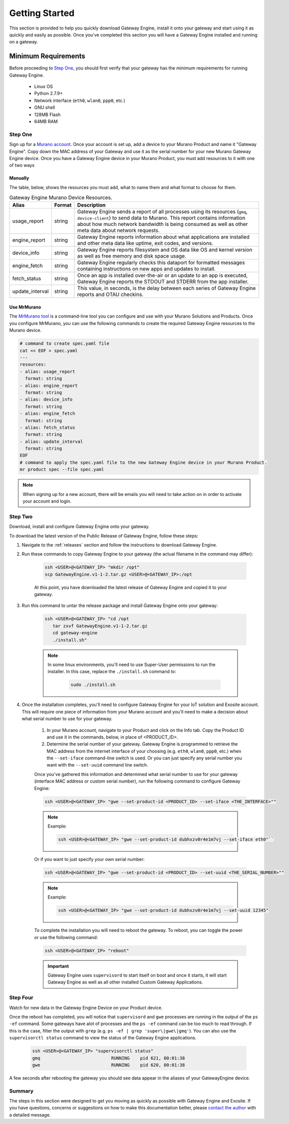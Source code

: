 .. _contact the author: gwesupport@exosite.com

.. _getting_started:

####################
Getting Started 
####################
This section is provided to help you quickly download Gateway Engine, install it onto your gateway and start using it as quickly and easily as possible. Once you've completed this section you will have a Gateway Engine installed and running on a gateway.

Minimum Requirements
```````````````````````
Before proceeding to `Step One`_, you should first verify that your gateway has the minimum requirements for running Gateway Engine.

 - Linux OS
 - Python 2.7.9+
 - Network interface (``eth0``, ``wlan0``, ``ppp0``, etc.)
 - GNU shell
 - 128MB Flash
 - 64MB RAM

Step One
---------
Sign up for a `Murano account <https://exosite.com/murano/>`_. Once your account is set up, add a device to your Murano Product and name it "Gateway Engine". Copy down the MAC address of your Gateway and use it as the serial number for your new Murano Gateway Engine device. Once you have a Gateway Engine device in your Murano Product, you must add resources to it with one of two ways

Manually
~~~~~~~~~~~
The table, below, shows the resources you must add, what to name them and what format to choose for them.

.. csv-table:: Gateway Engine Murano Device Resources.
    :header: "Alias", "Format", "Description"

    "usage_report", "string", "Gateway Engine sends a report of all processes using its resources (``gmq``, ``device-client``) to send data to Murano. This report contains information about how much network bandwidth is being consumed as well as other meta data about network requests."
    "engine_report", "string", "Gateway Engine reports information about what applications are installed and other meta data like uptime, exit codes, and versions."
    "device_info", "string", "Gateway Engine reports filesystem and OS data like OS and kernel version as well as free memory and disk space usage."
    "engine_fetch", "string", "Gateway Engine regularly checks this dataport for formatted messages containing instructions on new apps and updates to install."
    "fetch_status", "string", "Once an app is installed over-the-air or an update to an app is executed, Gateway Engine reports the STDOUT and STDERR from the app installer."
    "update_interval", "string", "This value, in seconds, is the delay between each series of Gateway Engine reports and OTAU checkins."

Use MrMurano
~~~~~~~~~~~~~~
The `MrMurano tool <https://github.com/tadpol/MrMurano>`_ is a command-line tool you can configure and use with your Murano Solutions and Products. Once you configure MrMurano, you can use the following commands to create the required Gateway Engine resources to the Murano device.

.. code-block:: bash

    # command to create spec.yaml file
    cat << EOF > spec.yaml
    ---
    resources:
    - alias: usage_report
      format: string
    - alias: engine_report
      format: string
    - alias: device_info
      format: string
    - alias: engine_fetch
      format: string
    - alias: fetch_status
      format: string
    - alias: update_interval
      format: string 
    EOF
    # command to apply the spec.yaml file to the new Gateway Engine device in your Murano Product.
    mr product spec --file spec.yaml


.. note::

    When signing up for a new account, there will be emails you will need to take action on in order to activate your account and login. 

Step Two
-----------
Download, install and configure Gateway Engine onto your gateway.

To download the latest version of the Public Release of Gateway Engine, follow these steps:

#. Navigate to the :ref:`releases` section and follow the instructions to download Gateway Engine.

#. Run these commands to copy Gateway Engine to your gateway (the actual filename in the command may differ):

    .. code-block:: bash

        ssh <USER>@<GATEWAY_IP> "mkdir /opt"
        scp GatewayEngine.v1-1-2.tar.gz <USER>@<GATEWAY_IP>:/opt 

    At this point, you have downloaded the latest release of Gateway Engine and copied it to your gateway. 

#. Run this command to untar the release package and install Gateway Engine onto your gateway:

    .. code-block:: bash

        ssh <USER>@<GATEWAY_IP> "cd /opt
           tar zxvf GatewayEngine.v1-1-2.tar.gz
           cd gateway-engine
           ./install.sh"

    .. note::

        In some linux environments, you'll need to use Super-User permissions to run the installer. In this case, replace the ``./install.sh`` command to:

            .. code-block:: bash

                sudo ./install.sh

#. Once the installation completes, you'll need to configure Gateway Engine for your IoT solution and Exosite account. This will require one piece of information from your Murano account and you'll need to make a decision about what serial number to use for your gateway.

    #. In your Murano account, navigate to your Product and click on the Info tab. Copy the Product ID and use it in the commands, below, in place of <PRODUCT_ID>.
    #. Determine the serial number of your gateway. Gateway Engine is programmed to retrieve the MAC address from the internet interface of your choosing (e.g. ``eth0``, ``wlan0``, ``ppp0``, etc.) when the ``--set-iface`` command-line switch is used. Or you can just specify any serial number you want with the ``--set-uuid`` command line switch.

    Once you've gathered this information and determined what serial number to use for your gateway (interface MAC address or custom serial number), run the following command to configure Gateway Engine:

    .. code-block:: bash

        ssh <USER>@<GATEWAY_IP> "gwe --set-product-id <PRODUCT_ID> --set-iface <THE_INTERFACE>""

    .. note:: 

        Example:

        .. code-block:: bash

            ssh <USER>@<GATEWAY_IP> "gwe --set-product-id dubhxzv0r4e1m7vj --set-iface eth0"``

    Or if you want to just specify your own serial number:

    .. code-block:: bash

        ssh <USER>@<GATEWAY_IP> "gwe --set-product-id <PRODUCT_ID> --set-uuid <THE_SERIAL_NUMBER>""

    .. note:: 

        Example: 

        .. code-block:: bash

            ssh <USER>@<GATEWAY_IP> "gwe --set-product-id dubhxzv0r4e1m7vj --set-uuid 12345"


    To complete the installation you will need to reboot the gateway. To reboot, you can toggle the power or use the following command:

    .. code-block:: bash

        ssh <USER>@<GATEWAY_IP> "reboot"

    .. important::

        Gateway Engine uses ``supervisord`` to start itself on boot and once it starts, it will start Gateway Engine as well as all other installed Custom Gateway Applications.

Step Four
----------
Watch for new data in the Gateway Engine Device on your Product device.

Once the reboot has completed, you will notice that ``supervisord`` and ``gwe`` processes are running in the output of the ``ps -ef`` command. Some gateways have alot of processes and the ``ps -ef`` command can be too much to read through. If this is the case, filter the output with ``grep`` (e.g. ``ps -ef | grep 'super\|gwe\|gmq'``). You can also use the ``supervisorctl status`` command to view the status of the Gateway Engine applications.

    .. code-block:: bash

        ssh <USER>@<GATEWAY_IP> "supervisorctl status"
        gmq                           RUNNING    pid 621, 00:01:38
        gwe                           RUNNING    pid 620, 00:01:38

A few seconds after rebooting the gateway you should see data appear in the aliases of your GatewayEngine device.

Summary
---------
The steps in this section were designed to get you moving as quickly as possible with Gateway Engine and Exosite. If you have questions, concerns or suggestions on how to make this documentation better, please `contact the author`_ with a detailed message.

